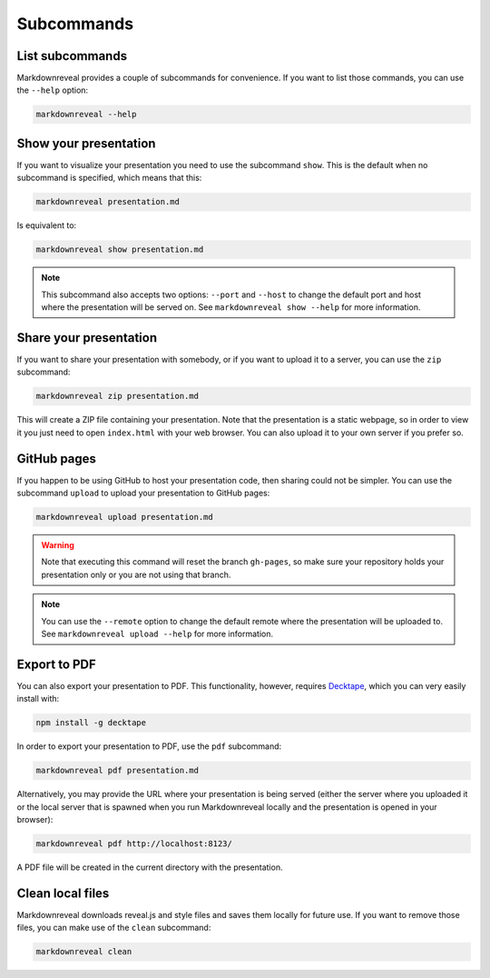 .. index:: subcommands


***********
Subcommands
***********


.. index:: list

List subcommands
================

Markdownreveal provides a couple of subcommands for convenience. If you want
to list those commands, you can use the ``--help`` option:

.. code-block:: bash

   markdownreveal --help


.. index:: show

Show your presentation
======================

If you want to visualize your presentation you need to use the subcommand
``show``. This is the default when no subcommand is specified, which means
that this:

.. code-block:: bash

   markdownreveal presentation.md

Is equivalent to:

.. code-block:: bash

   markdownreveal show presentation.md

.. note:: This subcommand also accepts two options: ``--port`` and ``--host``
   to change the default port and host where the presentation will be served
   on. See ``markdownreveal show --help`` for more information.


.. index:: share

Share your presentation
=======================

If you want to share your presentation with somebody, or if you want to upload
it to a server, you can use the ``zip`` subcommand:

.. code-block:: bash

   markdownreveal zip presentation.md

This will create a ZIP file containing your presentation. Note that the
presentation is a static webpage, so in order to view it you just need to open
``index.html`` with your web browser. You can also upload it to your own server
if you prefer so.


.. index:: github, pages

GitHub pages
============

If you happen to be using GitHub to host your presentation code, then sharing
could not be simpler. You can use the subcommand ``upload`` to upload your
presentation to GitHub pages:

.. code-block:: bash

   markdownreveal upload presentation.md

.. warning:: Note that executing this command will reset the branch
   ``gh-pages``, so make sure your repository holds your presentation only or
   you are not using that branch.

.. note:: You can use the ``--remote`` option to change the default remote
   where the presentation will be uploaded to. See ``markdownreveal upload
   --help`` for more information.


.. index:: export, pdf

Export to PDF
=============

You can also export your presentation to PDF. This functionality, however,
requires `Decktape <https://github.com/astefanutti/decktape>`_, which you can
very easily install with:

.. code-block:: bash

   npm install -g decktape

In order to export your presentation to PDF, use the ``pdf`` subcommand:

.. code-block:: bash

   markdownreveal pdf presentation.md

Alternatively, you may provide the
URL where your presentation is being served (either the server
where you uploaded it or the local server that is spawned when you run
Markdownreveal locally and the presentation is opened in your browser):

.. code-block:: bash

   markdownreveal pdf http://localhost:8123/

A PDF file will be created in the current directory with the presentation.


.. index:: clean, local

Clean local files
=================

Markdownreveal downloads reveal.js and style files and saves them locally for
future use. If you want to remove those files, you can make use of the
``clean`` subcommand:

.. code-block:: bash

   markdownreveal clean
